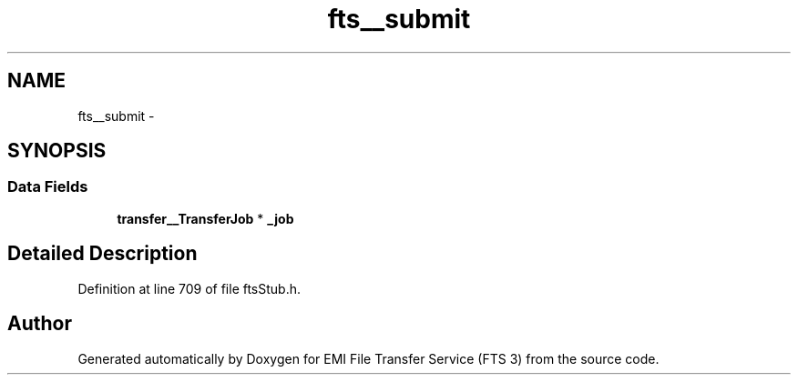 .TH "fts__submit" 3 "Wed Feb 8 2012" "Version 0.0.0" "EMI File Transfer Service (FTS 3)" \" -*- nroff -*-
.ad l
.nh
.SH NAME
fts__submit \- 
.SH SYNOPSIS
.br
.PP
.SS "Data Fields"

.in +1c
.ti -1c
.RI "\fBtransfer__TransferJob\fP * \fB_job\fP"
.br
.in -1c
.SH "Detailed Description"
.PP 
Definition at line 709 of file ftsStub.h.

.SH "Author"
.PP 
Generated automatically by Doxygen for EMI File Transfer Service (FTS 3) from the source code.
